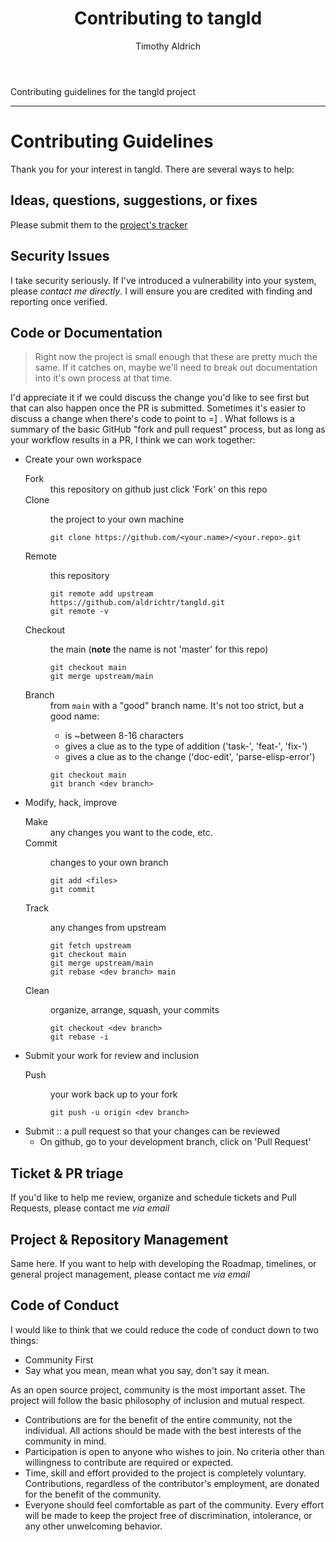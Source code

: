 Contributing guidelines for the tangld project
--------------------------------------------------------------------------------
#+TITLE: Contributing to tangld
#+AUTHOR: Timothy Aldrich
#+EMAIL: timothy.r.aldrich@gmail.com
#+INDEX: Projects!Tools
#+STARTUP: hidestars
#+FILETAGS: org dev emacs

* Contributing Guidelines
  Thank you for your interest in tangld.  There are several ways to help:
** Ideas, questions, suggestions, or fixes
   Please submit them to the [[https://github.com/aldrichtr/tangld/issues][project's tracker]]
** Security Issues
   I take security seriously.  If I've introduced a vulnerability into your
   system, please [[timothy.r.aldrich@gmail.com][contact me directly]].  I will ensure you are credited with
   finding and reporting once verified.
** Code or Documentation
   #+BEGIN_QUOTE
   Right now the project is small enough that these are pretty much the same.
   If it catches on, maybe we'll need to break out documentation into it's own
   process at that time.
   #+END_QUOTE
   I'd appreciate it if we could discuss the change you'd like to see first but
   that can also happen once the PR is submitted.  Sometimes it's easier to
   discuss a change when there's code to point to =] . What follows is a summary
   of the basic GitHub "fork and pull request" process, but as long as your
   workflow results in a PR, I think we can work together:
   - Create your own workspace
     - Fork :: this repository on github
       just click 'Fork' on this repo
     - Clone :: the project to your own machine
       : git clone https://github.com/<your.name>/<your.repo>.git
     - Remote :: this repository
       : git remote add upstream https://github.com/aldrichtr/tangld.git
       : git remote -v
     - Checkout :: the main (*note* the name is not 'master' for this repo)
       : git checkout main
       : git merge upstream/main
     - Branch :: from =main= with a "good" branch name.  It's not too strict, but a good
       name:
       - is ~between 8-16 characters
       - gives a clue as to the type of addition ('task-', 'feat-', 'fix-')
       - gives a clue as to the change ('doc-edit', 'parse-elisp-error')

       : git checkout main
       : git branch <dev branch>
   - Modify, hack, improve
     - Make :: any changes you want to the code, etc.
     - Commit :: changes to your own branch
       : git add <files>
       : git commit
     - Track :: any changes from upstream
       : git fetch upstream
       : git checkout main
       : git merge upstream/main
       : git rebase <dev branch> main
     - Clean :: organize, arrange, squash, your commits
       : git checkout <dev branch>
       : git rebase -i
   - Submit your work for review and inclusion
     - Push :: your work back up to your fork
       : git push -u origin <dev branch>
   - Submit :: a pull request so that your changes can be reviewed
     - On github, go to your development branch, click on 'Pull Request'
** Ticket & PR triage
   If you'd like to help me review, organize and schedule tickets and Pull
   Requests, please contact me [[timothy.r.aldrich@gmail.com][via email]]
** Project & Repository Management
   Same here.  If you want to help with developing the Roadmap, timelines, or
   general project management, please contact me
   [[timothy.r.aldrich@gmail.com][via email]]

** Code of Conduct
   I would like to think that we could reduce the code of conduct down to two
   things:
   - Community First
   - Say what you mean, mean what you say, don't say it mean.

   As an open source project, community is the most important asset.  The
   project will follow the basic philosophy of inclusion and mutual respect.

   - Contributions are for the benefit of the entire community, not the
     individual.  All actions should be made with the best interests of the
     community in mind.
   - Participation is open to anyone who wishes to join.  No criteria other than
     willingness to contribute are required or expected.
   - Time, skill and effort provided to the project is completely voluntary.
     Contributions, regardless of the contributor's employment, are donated for
     the benefit of the community.
   - Everyone should feel comfortable as part of the community.  Every effort
     will be made to keep the project free of discrimination, intolerance, or
     any other unwelcoming behavior.
